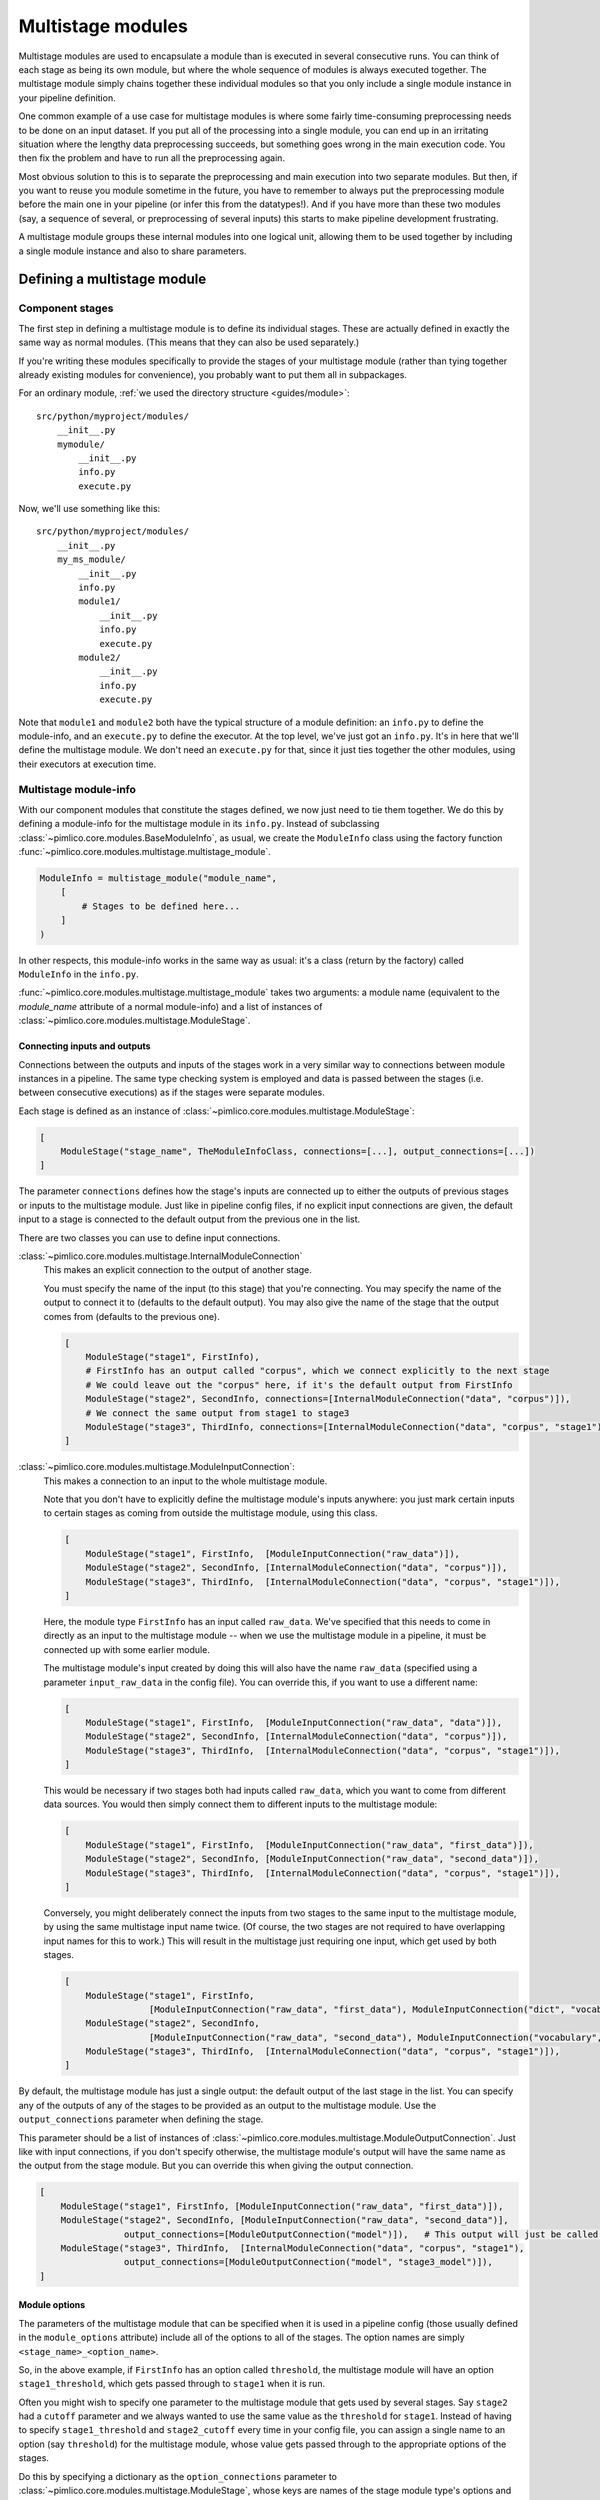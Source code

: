 ======================
  Multistage modules
======================

Multistage modules are used to encapsulate a module than is executed in several consecutive runs. You can think
of each stage as being its own module, but where the whole sequence of modules is always executed together.
The multistage module simply chains together these individual modules so that you only include a single
module instance in your pipeline definition.

One common example of a use case for multistage modules is where some fairly time-consuming preprocessing needs
to be done on an input dataset. If you put all of the processing into a single module, you can end up in an
irritating situation where the lengthy data preprocessing succeeds, but something goes wrong in the main execution
code. You then fix the problem and have to run all the preprocessing again.

Most obvious solution to this is to separate the preprocessing and main execution into two separate modules. But
then, if you want to reuse you module sometime in the future, you have to remember to always put the preprocessing
module before the main one in your pipeline (or infer this from the datatypes!). And if you have more than these
two modules (say, a sequence of several, or preprocessing of several inputs) this starts to make pipeline
development frustrating.

A multistage module groups these internal modules into one logical unit, allowing them to be used together by
including a single module instance and also to share parameters.

Defining a multistage module
============================

Component stages
----------------

The first step in defining a multistage module is to define its individual stages.
These are actually defined in exactly the same way as normal modules.
(This means that they can also be used separately.)

If you're writing these modules specifically to provide the stages of your multistage module (rather than tying
together already existing modules for convenience), you probably want to put them all in subpackages.

For an ordinary module, :ref:`we used the directory structure <guides/module>`::

    src/python/myproject/modules/
        __init__.py
        mymodule/
            __init__.py
            info.py
            execute.py

Now, we'll use something like this::

    src/python/myproject/modules/
        __init__.py
        my_ms_module/
            __init__.py
            info.py
            module1/
                __init__.py
                info.py
                execute.py
            module2/
                __init__.py
                info.py
                execute.py

Note that ``module1`` and ``module2`` both have the typical structure of a module definition: an ``info.py`` to define
the module-info, and an ``execute.py`` to define the executor. At the top level, we've just got an ``info.py``. It's
in here that we'll define the multistage module. We don't need an ``execute.py`` for that, since it just ties together
the other modules, using their executors at execution time.

Multistage module-info
----------------------

With our component modules that constitute the stages defined, we now just need to tie them together. We do this
by defining a module-info for the multistage module in its ``info.py``. Instead of subclassing
:class:`~pimlico.core.modules.BaseModuleInfo`, as usual, we create the ``ModuleInfo`` class using the factory function
:func:`~pimlico.core.modules.multistage.multistage_module`.

.. code-block:: py

   ModuleInfo = multistage_module("module_name",
       [
           # Stages to be defined here...
       ]
   )

In other respects, this module-info works in the same way as usual: it's a class (return by the factory) called
``ModuleInfo`` in the ``info.py``.

:func:`~pimlico.core.modules.multistage.multistage_module` takes two arguments: a module name (equivalent to
the `module_name` attribute of a normal module-info) and a list of instances of
:class:`~pimlico.core.modules.multistage.ModuleStage`.

Connecting inputs and outputs
~~~~~~~~~~~~~~~~~~~~~~~~~~~~~

Connections between the outputs and inputs of the stages work in a very similar way to connections between
module instances in a pipeline. The same type checking system is employed and data is passed between the stages
(i.e. between consecutive executions) as if the stages were separate modules.

Each stage is defined as an instance of :class:`~pimlico.core.modules.multistage.ModuleStage`:

.. code-block:: py

   [
       ModuleStage("stage_name", TheModuleInfoClass, connections=[...], output_connections=[...])
   ]

The parameter ``connections`` defines how the stage's inputs are connected up to either the outputs of previous stages
or inputs to the multistage module.
Just like in pipeline config files, if no explicit input connections are given, the default input to a stage is
connected to the default output from the previous one in the list.

There are two classes you can use to define input connections.

:class:`~pimlico.core.modules.multistage.InternalModuleConnection`
   This makes an explicit connection to the output of another stage.

   You must specify the name of the input (to this stage) that you're connecting. You may specify the
   name of the output to connect it to (defaults to the default output). You may also give the name of the stage that
   the output comes from (defaults to the previous one).

   .. code-block:: py

      [
          ModuleStage("stage1", FirstInfo),
          # FirstInfo has an output called "corpus", which we connect explicitly to the next stage
          # We could leave out the "corpus" here, if it's the default output from FirstInfo
          ModuleStage("stage2", SecondInfo, connections=[InternalModuleConnection("data", "corpus")]),
          # We connect the same output from stage1 to stage3
          ModuleStage("stage3", ThirdInfo, connections=[InternalModuleConnection("data", "corpus", "stage1")]),
      ]

:class:`~pimlico.core.modules.multistage.ModuleInputConnection`:
   This makes a connection to an input to the whole multistage module.

   Note that you don't have to explicitly define the multistage module's inputs anywhere: you just mark certain
   inputs to certain stages as coming from outside the multistage module, using this class.

   .. code-block:: py

      [
          ModuleStage("stage1", FirstInfo,  [ModuleInputConnection("raw_data")]),
          ModuleStage("stage2", SecondInfo, [InternalModuleConnection("data", "corpus")]),
          ModuleStage("stage3", ThirdInfo,  [InternalModuleConnection("data", "corpus", "stage1")]),
      ]

   Here, the module type ``FirstInfo`` has an input called ``raw_data``. We've specified that this needs to come in
   directly as an input to the multistage module -- when we use the multistage module in a pipeline, it must be
   connected up with some earlier module.

   The multistage module's input created by doing this will also have the name ``raw_data`` (specified using a parameter
   ``input_raw_data`` in the config file). You can override this, if you want to use a different name:

   .. code-block:: py

      [
          ModuleStage("stage1", FirstInfo,  [ModuleInputConnection("raw_data", "data")]),
          ModuleStage("stage2", SecondInfo, [InternalModuleConnection("data", "corpus")]),
          ModuleStage("stage3", ThirdInfo,  [InternalModuleConnection("data", "corpus", "stage1")]),
      ]

   This would be necessary if two stages both had inputs called ``raw_data``, which you want to come from different
   data sources. You would then simply connect them to different inputs to the multistage module:

   .. code-block:: py

      [
          ModuleStage("stage1", FirstInfo,  [ModuleInputConnection("raw_data", "first_data")]),
          ModuleStage("stage2", SecondInfo, [ModuleInputConnection("raw_data", "second_data")]),
          ModuleStage("stage3", ThirdInfo,  [InternalModuleConnection("data", "corpus", "stage1")]),
      ]

   Conversely, you might deliberately connect the inputs from two stages to the same input to the multistage module,
   by using the same multistage input name twice. (Of course, the two stages are not required to have overlapping input
   names for this to work.)
   This will result in the multistage just requiring one input, which get used by both stages.

   .. code-block:: py

      [
          ModuleStage("stage1", FirstInfo,
                      [ModuleInputConnection("raw_data", "first_data"), ModuleInputConnection("dict", "vocab")]),
          ModuleStage("stage2", SecondInfo,
                      [ModuleInputConnection("raw_data", "second_data"), ModuleInputConnection("vocabulary", "vocab")]),
          ModuleStage("stage3", ThirdInfo,  [InternalModuleConnection("data", "corpus", "stage1")]),
      ]

By default, the multistage module has just a single output: the default output of the last stage in the list.
You can specify any of the outputs of any of the stages to be provided as an output to the multistage module.
Use the ``output_connections`` parameter when defining the stage.

This parameter should be a list of instances of :class:`~pimlico.core.modules.multistage.ModuleOutputConnection`.
Just like with input connections, if you don't specify otherwise, the multistage module's output will have the
same name as the output from the stage module. But you can override this when giving the output connection.

.. code-block:: py

   [
       ModuleStage("stage1", FirstInfo, [ModuleInputConnection("raw_data", "first_data")]),
       ModuleStage("stage2", SecondInfo, [ModuleInputConnection("raw_data", "second_data")],
                   output_connections=[ModuleOutputConnection("model")]),   # This output will just be called "model"
       ModuleStage("stage3", ThirdInfo,  [InternalModuleConnection("data", "corpus", "stage1"),
                   output_connections=[ModuleOutputConnection("model", "stage3_model")]),
   ]

Module options
~~~~~~~~~~~~~~

The parameters of the multistage module that can be specified when it is used in a pipeline config (those usually
defined in the ``module_options`` attribute) include all of the options to all of the stages. The option names are
simply ``<stage_name>_<option_name>``.

So, in the above example, if ``FirstInfo`` has an option called ``threshold``, the multistage module will have an
option ``stage1_threshold``, which gets passed through to ``stage1`` when it is run.

Often you might wish to specify one parameter to the multistage module that gets used by several stages.
Say ``stage2`` had a ``cutoff`` parameter and we always wanted to use the same value as the ``threshold`` for ``stage1``.
Instead of having to specify ``stage1_threshold`` and ``stage2_cutoff`` every time in your config file, you can
assign a single name to an option (say ``threshold``)
for the multistage module, whose value gets passed through to the appropriate options of the stages.

Do this by specifying a dictionary as the ``option_connections`` parameter to
:class:`~pimlico.core.modules.multistage.ModuleStage`, whose keys are names of the stage module type's options and
whose values are the new option names for the multistage module that you want to map to those stage options.
You can use the same multistage module option name multiple times, which will cause only a single option to be
added to the multistage module (using the definition from the first stage), which gets mapped to multiple stage options.

To implement that above example, you would give:

.. code-block:: py

   [
       ModuleStage("stage1", FirstInfo, [ModuleInputConnection("raw_data", "first_data")],
                   option_connections={"threshold": "threshold"}),
       ModuleStage("stage2", SecondInfo, [ModuleInputConnection("raw_data", "second_data")],
                   [ModuleOutputConnection("model")],
                   option_connections={"cutoff": "threshold"}),
       ModuleStage("stage3", ThirdInfo,  [InternalModuleConnection("data", "corpus", "stage1"),
                   [ModuleOutputConnection("model", "stage3_model")]),
   ]

Running
=======

To run a multistage module once you've used it in your pipeline config,
you run one stage at a time, as if they were separate module instances.

Say we've used the above multistage module in a pipeline like so:

.. code-block:: ini

   [model_train]
   type=myproject.modules.my_ms_module
   stage1_threshold=10
   stage2_cutoff=10

The normal way to run this module would be to use the ``run`` command with the module name:

.. code-block:: bash

   ./pimlico.sh mypipeline.conf run model_train

If we do this, Pimlico will choose the next unexecuted stage that's ready to run (presumably ``stage1`` at this point).
Once that's done, you can run the same command again to execute ``stage2``.

You can also select a specific stage to execute by using the module name ``<ms_module_name>:<stage_name>``, e.g.
``model_train:stage2``. (Note that ``stage2`` doesn't actually depend on ``stage1``, so it's perfectly plausible that
we might want to execute them in a different order.)

If you want to execute multiple stages at once, just use this scheme to specify each of them as a module name
for the run command. Remember, Pimlico can take any number of modules and execute them in sequence:

.. code-block:: bash

   ./pimlico.sh mypipeline.conf run model_train:stage1 model_train:stage2

Or, if you want to execute all of them, you can use the stage name ``*`` or ``all`` as a shorthand:

.. code-block:: bash

   ./pimlico.sh mypipeline.conf run model_train:all

Finally, if you're not sure what stages a multistage module has, use the module name ``<ms_module_name>:?``. The run
command will then just output a list of stages and exit.
